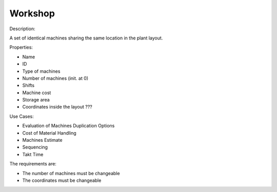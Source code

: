 Workshop
--------------------------------------------------------------------------------

Description: 

A set of identical machines sharing the same location in the plant layout.

Properties:

-   Name
-   ID
-   Type of machines
-   Number of machines (init. at 0)
-   Shifts
-   Machine cost
-   Storage area
-   Coordinates inside the layout ???

Use Cases:

-   Evaluation of Machines Duplication Options
-   Cost of Material Handling 
-   Machines Estimate
-   Sequencing
-   Takt Time 

The requirements are:

-   The number of machines must be changeable
-   The coordinates must be changeable